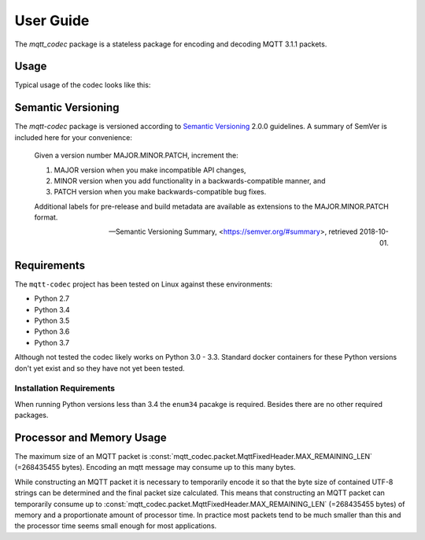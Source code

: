 ============
User Guide
============

The `mqtt_codec` package is a stateless package for encoding and
decoding MQTT 3.1.1 packets.

Usage
======

Typical usage of the codec looks like this:

.. doctest::

   >>> from io import BytesIO
   >>> from binascii import b2a_hex
   >>> import mqtt_codec.packet
   >>> import mqtt_codec.io
   >>>
   >>> # Encode a Connect packet
   >>> will = mqtt_codec.packet.MqttWill(qos=0, topic='hello', message='message', retain=True)
   >>> connect = mqtt_codec.packet.MqttConnect(client_id='client_id', clean_session=False, keep_alive=0, will=will)
   >>> f = BytesIO()
   >>> try:
   ...   num_bytes_written = connect.encode(f)
   ...   buf = f.getvalue()
   ... finally:
   ...   f.close()
   ...
   >>> assert len(buf) == num_bytes_written
   >>> print('0x{} ({} bytes)'.format(b2a_hex(buf), len(buf)))
   0x102500044d515454042400000009636c69656e745f6964000568656c6c6f00076d657373616765 (39 bytes)
   >>>
   >>> # Decode the connect packet and assert equality.
   >>> with mqtt_codec.io.BytesReader(buf) as f:
   ...   num_bytes_read, decoded_connect = connect.decode(f)
   ...
   >>> assert len(buf) == num_bytes_written
   >>> assert connect == decoded_connect
   >>> print('  Encoded {}'.format(connect))
     Encoded MqttConnect(client_id='client_id', clean_session=False, keep_alive=0s, username=None, password=None, will=MqttWill(topic=hello, payload=0x6d657373616765, retain=True, qos=0))
   >>> print('= Decoded {}'.format(decoded_connect))
   = Decoded MqttConnect(client_id=u'client_id', clean_session=False, keep_alive=0s, username=None, password=None, will=MqttWill(topic=hello, payload=0x6d657373616765, retain=True, qos=0))


Semantic Versioning
====================

The `mqtt-codec` package is versioned according to `Semantic Versioning
<https://semver.org>`_ 2.0.0 guidelines.  A summary of SemVer is
included here for your convenience:

    Given a version number MAJOR.MINOR.PATCH, increment the:

    1. MAJOR version when you make incompatible API changes,
    2. MINOR version when you add functionality in a
       backwards-compatible manner, and
    3. PATCH version when you make backwards-compatible bug fixes.

    Additional labels for pre-release and build metadata are available
    as extensions to the MAJOR.MINOR.PATCH format.

    -- Semantic Versioning Summary, <https://semver.org/#summary>, retrieved 2018-10-01.

Requirements
=============

The ``mqtt-codec`` project has been tested on Linux against these
environments:

* Python 2.7
* Python 3.4
* Python 3.5
* Python 3.6
* Python 3.7

Although not tested the codec likely works on Python 3.0 - 3.3.
Standard docker containers for these Python versions don't yet exist
and so they have not yet been tested.


Installation Requirements
--------------------------

When running Python versions less than 3.4 the ``enum34`` pacakge is
required.  Besides there are no other required packages.


Processor and Memory Usage
===========================

The maximum size of an MQTT packet is :const:`mqtt_codec.packet.MqttFixedHeader.MAX_REMAINING_LEN` (=268435455 bytes).
Encoding an mqtt message may consume up to this many bytes.

While constructing an MQTT packet it is necessary to temporarily encode
it so that the byte size of contained UTF-8 strings can be determined
and the final packet size calculated.  This means that constructing an
MQTT packet can temporarily consume up to
:const:`mqtt_codec.packet.MqttFixedHeader.MAX_REMAINING_LEN` (=268435455 bytes)
of memory and a proportionate amount of processor time.  In practice
most packets tend to be much smaller than this and the processor time
seems small enough for most applications.
